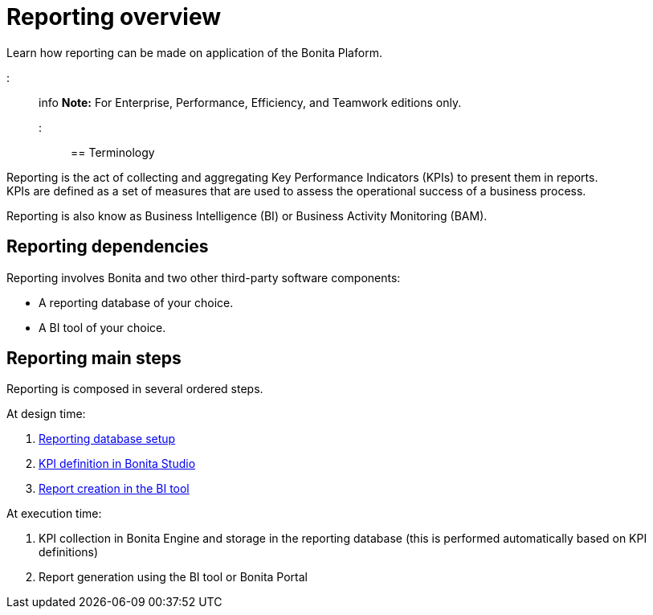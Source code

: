 = Reporting overview

Learn how reporting can be made on application of the Bonita Plaform.

::: info
*Note:* For Enterprise, Performance, Efficiency, and Teamwork editions only.
:::

== Terminology

Reporting is the act of collecting and aggregating Key Performance Indicators (KPIs) to present them in reports. +
KPIs are defined as a set of measures that are used to assess the operational success of a business process.

Reporting is also know as Business Intelligence (BI) or Business Activity Monitoring (BAM).

== Reporting dependencies

Reporting involves Bonita and two other third-party software components:

* A reporting database of your choice.
* A BI tool of your choice.

== Reporting main steps

Reporting is composed in several ordered steps.

At design time:

. xref:set-up-a-reporting-database.adoc[Reporting database setup]
. xref:set-up-kpis.adoc[KPI definition in Bonita Studio]
. xref:create-a-report.adoc[Report creation in the BI tool]

At execution time:

. KPI collection in Bonita Engine and storage in the reporting database (this is performed automatically based on KPI definitions)
. Report generation using the BI tool or Bonita Portal
